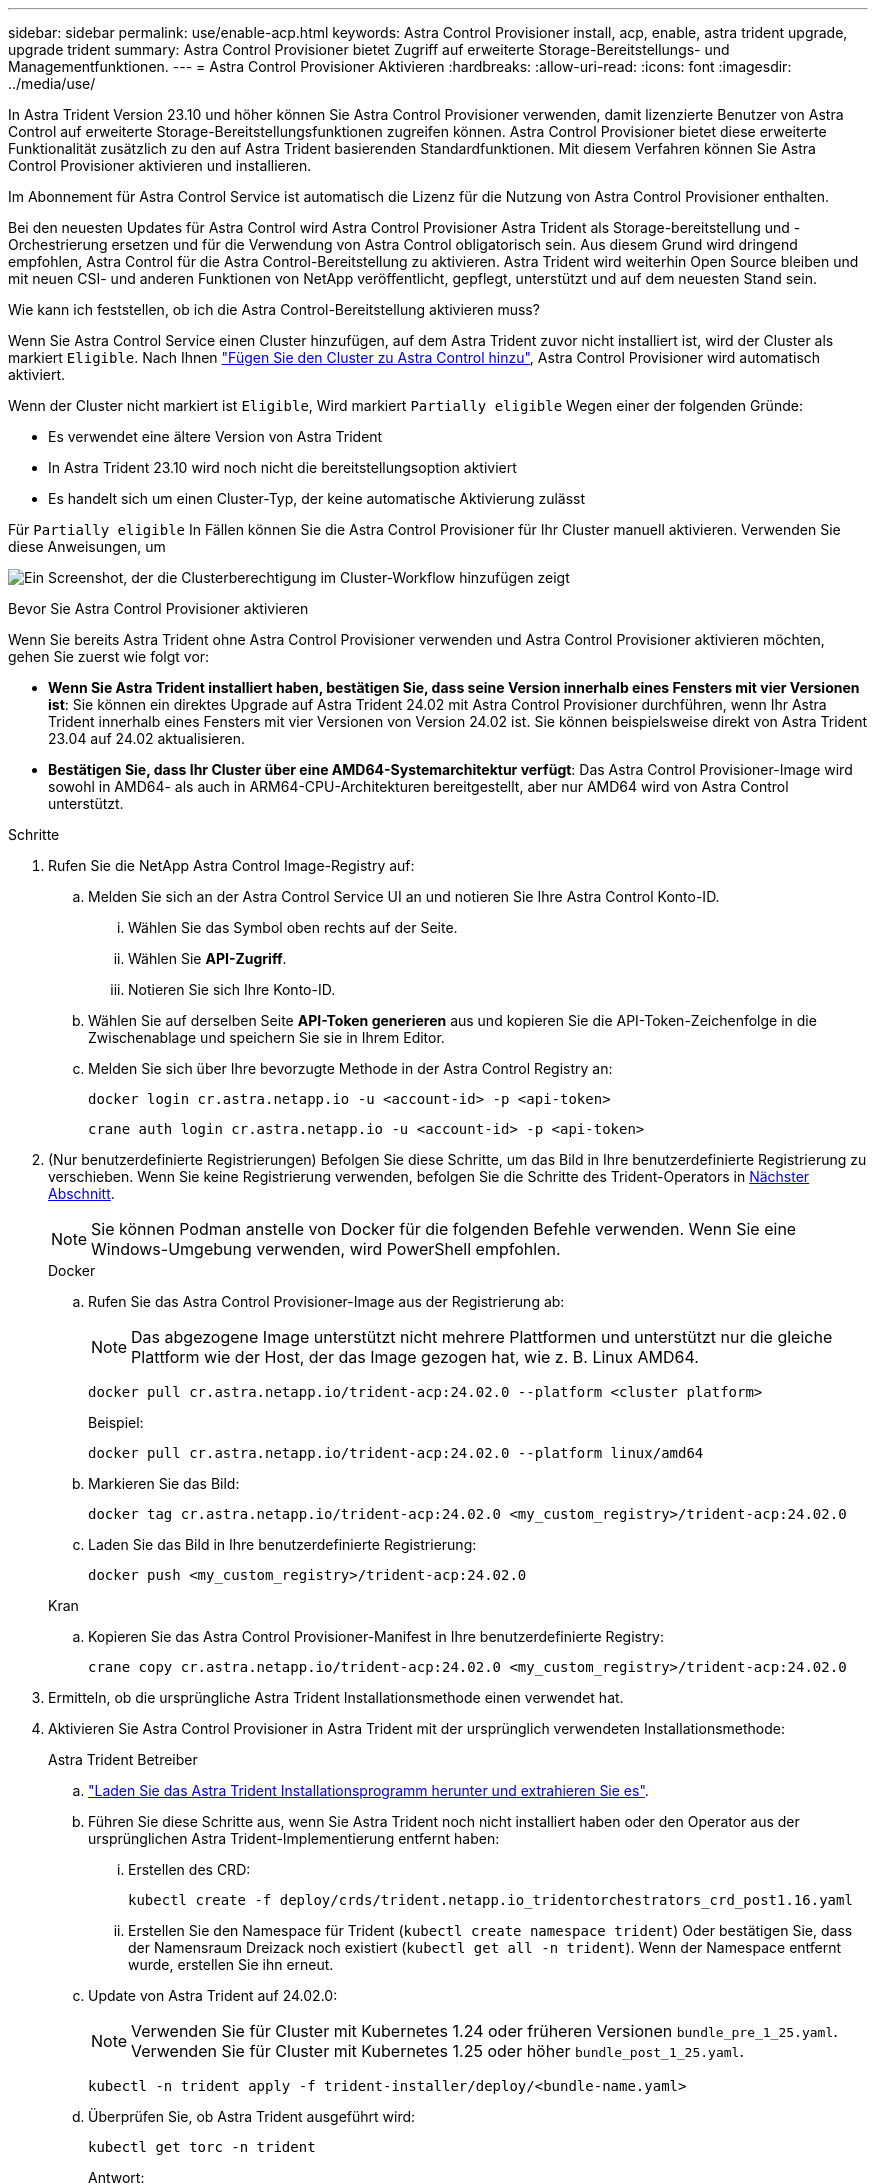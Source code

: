 ---
sidebar: sidebar 
permalink: use/enable-acp.html 
keywords: Astra Control Provisioner install, acp, enable, astra trident upgrade, upgrade trident 
summary: Astra Control Provisioner bietet Zugriff auf erweiterte Storage-Bereitstellungs- und Managementfunktionen. 
---
= Astra Control Provisioner Aktivieren
:hardbreaks:
:allow-uri-read: 
:icons: font
:imagesdir: ../media/use/


[role="lead"]
In Astra Trident Version 23.10 und höher können Sie Astra Control Provisioner verwenden, damit lizenzierte Benutzer von Astra Control auf erweiterte Storage-Bereitstellungsfunktionen zugreifen können. Astra Control Provisioner bietet diese erweiterte Funktionalität zusätzlich zu den auf Astra Trident basierenden Standardfunktionen. Mit diesem Verfahren können Sie Astra Control Provisioner aktivieren und installieren.

Im Abonnement für Astra Control Service ist automatisch die Lizenz für die Nutzung von Astra Control Provisioner enthalten.

Bei den neuesten Updates für Astra Control wird Astra Control Provisioner Astra Trident als Storage-bereitstellung und -Orchestrierung ersetzen und für die Verwendung von Astra Control obligatorisch sein. Aus diesem Grund wird dringend empfohlen, Astra Control für die Astra Control-Bereitstellung zu aktivieren. Astra Trident wird weiterhin Open Source bleiben und mit neuen CSI- und anderen Funktionen von NetApp veröffentlicht, gepflegt, unterstützt und auf dem neuesten Stand sein.

.Wie kann ich feststellen, ob ich die Astra Control-Bereitstellung aktivieren muss?
Wenn Sie Astra Control Service einen Cluster hinzufügen, auf dem Astra Trident zuvor nicht installiert ist, wird der Cluster als markiert `Eligible`. Nach Ihnen link:../get-started/add-first-cluster.html["Fügen Sie den Cluster zu Astra Control hinzu"], Astra Control Provisioner wird automatisch aktiviert.

Wenn der Cluster nicht markiert ist `Eligible`, Wird markiert `Partially eligible` Wegen einer der folgenden Gründe:

* Es verwendet eine ältere Version von Astra Trident
* In Astra Trident 23.10 wird noch nicht die bereitstellungsoption aktiviert
* Es handelt sich um einen Cluster-Typ, der keine automatische Aktivierung zulässt


Für `Partially eligible` In Fällen können Sie die Astra Control Provisioner für Ihr Cluster manuell aktivieren. Verwenden Sie diese Anweisungen, um

image:ac-acp-eligibility.png["Ein Screenshot, der die Clusterberechtigung im Cluster-Workflow hinzufügen zeigt"]

.Bevor Sie Astra Control Provisioner aktivieren
Wenn Sie bereits Astra Trident ohne Astra Control Provisioner verwenden und Astra Control Provisioner aktivieren möchten, gehen Sie zuerst wie folgt vor:

* *Wenn Sie Astra Trident installiert haben, bestätigen Sie, dass seine Version innerhalb eines Fensters mit vier Versionen ist*: Sie können ein direktes Upgrade auf Astra Trident 24.02 mit Astra Control Provisioner durchführen, wenn Ihr Astra Trident innerhalb eines Fensters mit vier Versionen von Version 24.02 ist. Sie können beispielsweise direkt von Astra Trident 23.04 auf 24.02 aktualisieren.
* *Bestätigen Sie, dass Ihr Cluster über eine AMD64-Systemarchitektur verfügt*: Das Astra Control Provisioner-Image wird sowohl in AMD64- als auch in ARM64-CPU-Architekturen bereitgestellt, aber nur AMD64 wird von Astra Control unterstützt.


.Schritte
. Rufen Sie die NetApp Astra Control Image-Registry auf:
+
.. Melden Sie sich an der Astra Control Service UI an und notieren Sie Ihre Astra Control Konto-ID.
+
... Wählen Sie das Symbol oben rechts auf der Seite.
... Wählen Sie *API-Zugriff*.
... Notieren Sie sich Ihre Konto-ID.


.. Wählen Sie auf derselben Seite *API-Token generieren* aus und kopieren Sie die API-Token-Zeichenfolge in die Zwischenablage und speichern Sie sie in Ihrem Editor.
.. Melden Sie sich über Ihre bevorzugte Methode in der Astra Control Registry an:
+
[source, docker]
----
docker login cr.astra.netapp.io -u <account-id> -p <api-token>
----
+
[source, crane]
----
crane auth login cr.astra.netapp.io -u <account-id> -p <api-token>
----


. (Nur benutzerdefinierte Registrierungen) Befolgen Sie diese Schritte, um das Bild in Ihre benutzerdefinierte Registrierung zu verschieben. Wenn Sie keine Registrierung verwenden, befolgen Sie die Schritte des Trident-Operators in <<no-registry,Nächster Abschnitt>>.
+

NOTE: Sie können Podman anstelle von Docker für die folgenden Befehle verwenden. Wenn Sie eine Windows-Umgebung verwenden, wird PowerShell empfohlen.

+
[role="tabbed-block"]
====
.Docker
--
.. Rufen Sie das Astra Control Provisioner-Image aus der Registrierung ab:
+

NOTE: Das abgezogene Image unterstützt nicht mehrere Plattformen und unterstützt nur die gleiche Plattform wie der Host, der das Image gezogen hat, wie z. B. Linux AMD64.

+
[source, console]
----
docker pull cr.astra.netapp.io/trident-acp:24.02.0 --platform <cluster platform>
----
+
Beispiel:

+
[listing]
----
docker pull cr.astra.netapp.io/trident-acp:24.02.0 --platform linux/amd64
----
.. Markieren Sie das Bild:
+
[source, console]
----
docker tag cr.astra.netapp.io/trident-acp:24.02.0 <my_custom_registry>/trident-acp:24.02.0
----
.. Laden Sie das Bild in Ihre benutzerdefinierte Registrierung:
+
[source, console]
----
docker push <my_custom_registry>/trident-acp:24.02.0
----


--
.Kran
--
.. Kopieren Sie das Astra Control Provisioner-Manifest in Ihre benutzerdefinierte Registry:
+
[source, crane]
----
crane copy cr.astra.netapp.io/trident-acp:24.02.0 <my_custom_registry>/trident-acp:24.02.0
----


--
====
. Ermitteln, ob die ursprüngliche Astra Trident Installationsmethode einen verwendet hat.
. Aktivieren Sie Astra Control Provisioner in Astra Trident mit der ursprünglich verwendeten Installationsmethode:
+
[role="tabbed-block"]
====
.Astra Trident Betreiber
--
.. https://docs.netapp.com/us-en/trident/trident-get-started/kubernetes-deploy-operator.html#step-1-download-the-trident-installer-package["Laden Sie das Astra Trident Installationsprogramm herunter und extrahieren Sie es"^].
.. Führen Sie diese Schritte aus, wenn Sie Astra Trident noch nicht installiert haben oder den Operator aus der ursprünglichen Astra Trident-Implementierung entfernt haben:
+
... Erstellen des CRD:
+
[source, console]
----
kubectl create -f deploy/crds/trident.netapp.io_tridentorchestrators_crd_post1.16.yaml
----
... Erstellen Sie den Namespace für Trident (`kubectl create namespace trident`) Oder bestätigen Sie, dass der Namensraum Dreizack noch existiert (`kubectl get all -n trident`). Wenn der Namespace entfernt wurde, erstellen Sie ihn erneut.


.. Update von Astra Trident auf 24.02.0:
+

NOTE: Verwenden Sie für Cluster mit Kubernetes 1.24 oder früheren Versionen `bundle_pre_1_25.yaml`. Verwenden Sie für Cluster mit Kubernetes 1.25 oder höher `bundle_post_1_25.yaml`.

+
[source, console]
----
kubectl -n trident apply -f trident-installer/deploy/<bundle-name.yaml>
----
.. Überprüfen Sie, ob Astra Trident ausgeführt wird:
+
[source, console]
----
kubectl get torc -n trident
----
+
Antwort:

+
[listing]
----
NAME      AGE
trident   21m
----
.. [[Pull-Secrets]]Wenn Sie eine Registry mit Geheimnissen haben, erstellen Sie ein Geheimnis, mit dem Sie das Astra Control Provisioner-Bild abrufen können:
+
[source, console]
----
kubectl create secret docker-registry <secret_name> -n trident --docker-server=<my_custom_registry> --docker-username=<username> --docker-password=<token>
----
.. Bearbeiten Sie den TridentOrchestrator CR, und nehmen Sie die folgenden Änderungen vor:
+
[source, console]
----
kubectl edit torc trident -n trident
----
+
... Legen Sie einen benutzerdefinierten Registrierungsport für das Astra Trident Image fest oder ziehen Sie es aus der Astra Control Registry (`tridentImage: <my_custom_registry>/trident:24.02.0` Oder `tridentImage: netapp/trident:24.02.0`).
... Astra Control Provisioner Aktivieren (`enableACP: true`).
... Legen Sie den benutzerdefinierten Registrierungsport für das Astra Control Provisioner-Image fest oder ziehen Sie es aus der Astra Control Registry (`acpImage: <my_custom_registry>/trident-acp:24.02.0` Oder `acpImage: cr.astra.netapp.io/trident-acp:24.02.0`).
... Wenn Sie sich etabliert haben <<pull-secrets,Geheimnisse der Bildausziehung>> Sie können diese hier einstellen (`imagePullSecrets: - <secret_name>`). Verwenden Sie den gleichen geheimen Namen, den Sie in den vorherigen Schritten festgelegt haben.


+
[listing, subs="+quotes"]
----
apiVersion: trident.netapp.io/v1
kind: TridentOrchestrator
metadata:
  name: trident
spec:
  debug: true
  namespace: trident
  *tridentImage: <registry>/trident:24.02.0*
  *enableACP: true*
  *acpImage: <registry>/trident-acp:24.02.0*
  *imagePullSecrets:
  - <secret_name>*
----
.. Speichern und beenden Sie die Datei. Der Bereitstellungsprozess wird automatisch gestartet.
.. Überprüfen Sie, ob der Operator, die Bereitstellung und Replikasets erstellt wurden.
+
[source, console]
----
kubectl get all -n trident
----
+

IMPORTANT: Es sollte nur eine Instanz* des Operators in einem Kubernetes-Cluster geben. Erstellen Sie nicht mehrere Implementierungen des Astra Trident Operators.

.. Überprüfen Sie die `trident-acp` Container läuft und das `acpVersion` Ist `24.02.0` Mit dem Status `Installed`:
+
[source, console]
----
kubectl get torc -o yaml
----
+
Antwort:

+
[listing]
----
status:
  acpVersion: 24.02.0
  currentInstallationParams:
    ...
    acpImage: <registry>/trident-acp:24.02.0
    enableACP: "true"
    ...
  ...
  status: Installed
----


--
.Tridentctl
--
.. https://docs.netapp.com/us-en/trident/trident-get-started/kubernetes-deploy-tridentctl.html#step-1-download-the-trident-installer-package["Laden Sie das Astra Trident Installationsprogramm herunter und extrahieren Sie es"^].
.. https://docs.netapp.com/us-en/trident/trident-managing-k8s/upgrade-tridentctl.html["Wenn Sie bereits Astra Trident verwenden, deinstallieren Sie ihn aus dem Cluster, das ihn hostet"^].
.. Installieren Sie Astra Trident mit aktiviertem Astra Control Provisioner (`--enable-acp=true`):
+
[source, console]
----
./tridentctl -n trident install --enable-acp=true --acp-image=mycustomregistry/trident-acp:24.02
----
.. Aktivieren Sie die Astra Control Provisioner-Funktion:
+
[source, console]
----
./tridentctl -n trident version
----
+
Antwort:

+
[listing]
----
+----------------+----------------+-------------+ | SERVER VERSION | CLIENT VERSION | ACP VERSION | +----------------+----------------+-------------+ | 24.02.0 | 24.02.0 | 24.02.0. | +----------------+----------------+-------------+
----


--
.Helm
--
.. Bei Astra Trident 23.07.1 oder einer früheren Version https://docs.netapp.com/us-en/trident/trident-managing-k8s/uninstall-trident.html#uninstall-a-trident-operator-installation["Deinstallieren"^] Der Bediener und andere Komponenten.
.. Wenn auf dem Kubernetes-Cluster 1.24 oder eine frühere Version ausgeführt wird, löschen Sie psp:
+
[listing]
----
kubectl delete psp tridentoperatorpod
----
.. Fügen Sie das Helm Repository von Astra Trident hinzu:
+
[listing]
----
helm repo add netapp-trident https://netapp.github.io/trident-helm-chart
----
.. Aktualisieren Sie das Helm-Diagramm:
+
[listing]
----
helm repo update netapp-trident
----
+
Antwort:

+
[listing]
----
Hang tight while we grab the latest from your chart repositories...
...Successfully got an update from the "netapp-trident" chart repository
Update Complete. ⎈Happy Helming!⎈
----
.. Auflisten der Bilder:
+
[listing]
----
./tridentctl images -n trident
----
+
Antwort:

+
[listing]
----
| v1.28.0            | netapp/trident:24.02.0|
|                    | docker.io/netapp/trident-autosupport:24.02|
|                    | registry.k8s.io/sig-storage/csi-provisioner:v4.0.0|
|                    | registry.k8s.io/sig-storage/csi-attacher:v4.5.0|
|                    | registry.k8s.io/sig-storage/csi-resizer:v1.9.3|
|                    | registry.k8s.io/sig-storage/csi-snapshotter:v6.3.3|
|                    | registry.k8s.io/sig-storage/csi-node-driver-registrar:v2.10.0 |
|                    | netapp/trident-operator:24.02.0 (optional)
----
.. Stellen Sie sicher, dass Dreizack-Bediener 24.02.0 verfügbar ist:
+
[listing]
----
helm search repo netapp-trident/trident-operator --versions
----
+
Antwort:

+
[listing]
----
NAME                            CHART VERSION   APP VERSION     DESCRIPTION
netapp-trident/trident-operator 100.2402.0      24.02.0         A
----
.. Nutzung `helm install` Und führen Sie eine der folgenden Optionen aus, die diese Einstellungen enthalten:
+
*** Ein Name für Ihren Bereitstellungsort
*** Die Version Astra Trident
*** Der Name des Bildes für die Astra Control-Bereitstellung
*** Das Flag, mit dem die provisionierung aktiviert wird
*** (Optional) Ein lokaler Registrierungspfad. Wenn Sie eine lokale Registrierung verwenden, wird Ihr https://docs.netapp.com/us-en/trident/trident-get-started/requirements.html#container-images-and-corresponding-kubernetes-versions["Trident Images"^] Kann in einer Registrierung oder in verschiedenen Registern gefunden werden, aber alle CSI-Images müssen sich in derselben Registrierung befinden.
*** Der Trident Namespace




.Optionen
** Bilder ohne Registrierung


[listing]
----
helm install trident netapp-trident/trident-operator --version 100.2402.0 --set acpImage=cr.astra.netapp.io/trident-acp:24.02.0 --set enableACP=true --set operatorImage=netapp/trident-operator:24.02.0 --set tridentAutosupportImage=docker.io/netapp/trident-autosupport:24.02 --set tridentImage=netapp/trident:24.02.0 --namespace trident
----
** Bilder in einer Registrierung


[listing]
----
helm install trident netapp-trident/trident-operator --version 100.2402.0 --set acpImage=<your-registry>:<acp image> --set enableACP=true --set imageRegistry=<your-registry>/sig-storage --set operatorImage=netapp/trident-operator:24.02.0 --set tridentAutosupportImage=docker.io/netapp/trident-autosupport:24.02 --set tridentImage=netapp/trident:24.02.0 --namespace trident
----
** Bilder in verschiedenen Registern


[listing]
----
helm install trident netapp-trident/trident-operator --version 100.2402.0 --set acpImage=<your-registry>:<acp image> --set enableACP=true --set imageRegistry=<your-registry>/sig-storage --set operatorImage=netapp/trident-operator:24.02.0 --set tridentAutosupportImage=docker.io/netapp/trident-autosupport:24.02 --set tridentImage=netapp/trident:24.02.0 --namespace trident
----
Verwenden Sie können `helm list` So prüfen Sie Installationsdetails wie Name, Namespace, Diagramm, Status, App-Version, Und Revisionsnummer.

[NOTE]
====
Falls Sie Probleme bei der Implementierung von Trident mit Helm haben, führen Sie diesen Befehl aus, um Astra Trident vollständig zu deinstallieren:

[listing]
----
./tridentctl uninstall -n trident
----
*Nicht* https://docs.netapp.com/us-en/trident/troubleshooting.html#completely-remove-astra-trident-and-crds["Astra Trident CRDs vollständig entfernen"^] Im Rahmen der Deinstallation vor dem erneuten Versuch, Astra Control Provisioner zu aktivieren.

====
--
====


.Ergebnis
Die Bereitstellungsfunktion von Astra Control ist aktiviert und Sie können alle Funktionen der verwendeten Version verwenden.

Nach der Installation von Astra Control wird für das Cluster, das die bereitstellung in der Astra Control UI hostet, ein angezeigt `ACP version` Und nicht `Trident version` Feld und aktuelle installierte Versionsnummer.

image:ac-acp-version.png["Ein Screenshot, der den Speicherort der ACP-Version in der Benutzeroberfläche darstellt"]

.Finden Sie weitere Informationen
* https://docs.netapp.com/us-en/trident/trident-managing-k8s/upgrade-operator-overview.html["Dokumentation für Astra Trident Upgrades"^]

